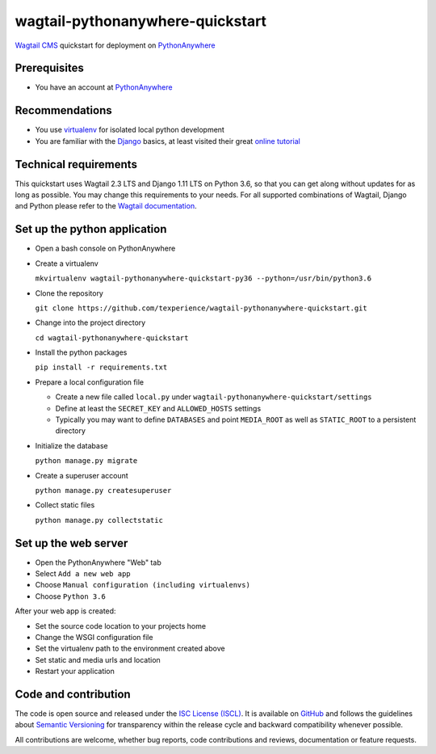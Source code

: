 wagtail-pythonanywhere-quickstart
=================================

.. image:: https://img.shields.io/badge/version-v1.0.1-blue.svg

.. image:: https://img.shields.io/badge/license-ISC%20License%20(ISCL)-blue.svg
    :target: http://en.wikipedia.org/wiki/ISC_license

`Wagtail CMS`_ quickstart for deployment on `PythonAnywhere`_

.. _Wagtail CMS: https://wagtail.io
.. _PythonAnywhere: https://www.pythonanywhere.com

Prerequisites
-------------

* You have an account at `PythonAnywhere`_

.. _PythonAnywhere: https://www.pythonanywhere.com

Recommendations
---------------

* You use `virtualenv`_ for isolated local python development
* You are familiar with the `Django`_ basics, at least visited their great `online tutorial`_

.. _virtualenv: https://virtualenv.pypa.io
.. _Django: https://www.djangoproject.com
.. _online tutorial: https://docs.djangoproject.com/en/dev/intro/tutorial01

Technical requirements
----------------------

This quickstart uses Wagtail 2.3 LTS and Django 1.11 LTS on Python 3.6, so that you can get along without updates for as long as possible. You may change this requirements to your needs. For all supported combinations of Wagtail, Django and Python please refer to the `Wagtail documentation`_.

.. _Wagtail documentation: https://docs.wagtail.io/en/stable/releases/upgrading.html

Set up the python application
-----------------------------

* Open a bash console on PythonAnywhere
* Create a virtualenv

  ``mkvirtualenv wagtail-pythonanywhere-quickstart-py36 --python=/usr/bin/python3.6``

* Clone the repository

  ``git clone https://github.com/texperience/wagtail-pythonanywhere-quickstart.git``

* Change into the project directory

  ``cd wagtail-pythonanywhere-quickstart``

* Install the python packages

  ``pip install -r requirements.txt``

* Prepare a local configuration file

  * Create a new file called ``local.py`` under ``wagtail-pythonanywhere-quickstart/settings``
  * Define at least the ``SECRET_KEY`` and ``ALLOWED_HOSTS`` settings
  * Typically you may want to define ``DATABASES`` and point ``MEDIA_ROOT`` as well as ``STATIC_ROOT`` to a persistent directory

* Initialize the database

  ``python manage.py migrate``

* Create a superuser account

  ``python manage.py createsuperuser``

* Collect static files

  ``python manage.py collectstatic``

Set up the web server
---------------------

* Open the PythonAnywhere "Web" tab
* Select ``Add a new web app``
* Choose ``Manual configuration (including virtualenvs)``
* Choose ``Python 3.6``

After your web app is created:

* Set the source code location to your projects home
* Change the WSGI configuration file
* Set the virtualenv path to the environment created above
* Set static and media urls and location
* Restart your application

Code and contribution
---------------------

The code is open source and released under the `ISC License (ISCL)`_. It is available on `GitHub`_ and follows the guidelines about `Semantic Versioning`_ for transparency within the release cycle and backward compatibility whenever possible.

All contributions are welcome, whether bug reports, code contributions and reviews, documentation or feature requests.

.. _ISC License (ISCL): http://en.wikipedia.org/wiki/ISC_license
.. _Semantic Versioning: http://semver.org/
.. _GitHub: https://github.com/texperience/texsite
